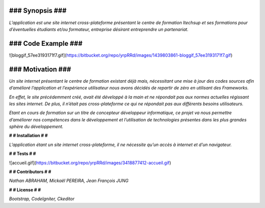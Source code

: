 ####################
**### Synopsis ###** 
####################

*L’application est une site internet cross-plateforme présentant le centre de formation Itechsup et ses formations pour d’éventuelles étudiants et/ou formateur, entreprise désirant entreprendre un partenariat.*

########################
**### Code Example ###** 
########################

![bloggif_57ee3193171f7.gif](https://bitbucket.org/repo/yrpRRd/images/1439803861-bloggif_57ee3193171f7.gif)

###################### 	
**### Motivation ###** 
######################

*Un site internet présentant le centre de formation existant déjà mais, nécessitant une mise à jour des codes sources afin d’amélioré l’application et l’expérience utilisateur nous avons décidés de repartir de zéro en utilisant des Frameworks.*

*En effet, le site précédemment créé, avait été développé à la main et ne répondait pas aux normes actuelles régissant les sites internet. De plus, il n’était pas cross-plateforme ce qui ne répondait pas aux différents besoins utilisateurs.*

*Etant en cours de formation sur un titre de concepteur développeur informatique, ce projet va nous permettre d’améliorer nos compétences dans le développement et l’utilisation de technologies présentes dans les plus grandes sphère du développement.* 

**# # Installation # #** 

*L’application étant un site internet cross-plateforme, il ne nécessite qu’un accès à internet et d’un navigateur.*

**# # Tests # #** 

![accueil.gif](https://bitbucket.org/repo/yrpRRd/images/3418877412-accueil.gif)

**# # Contributors # #** 

*Nathan ABRAHAM, Mickaël PEREIRA, Jean François JUNG*

**# # License # #** 

*Bootstrap, CodeIgniter, Ckeditor*